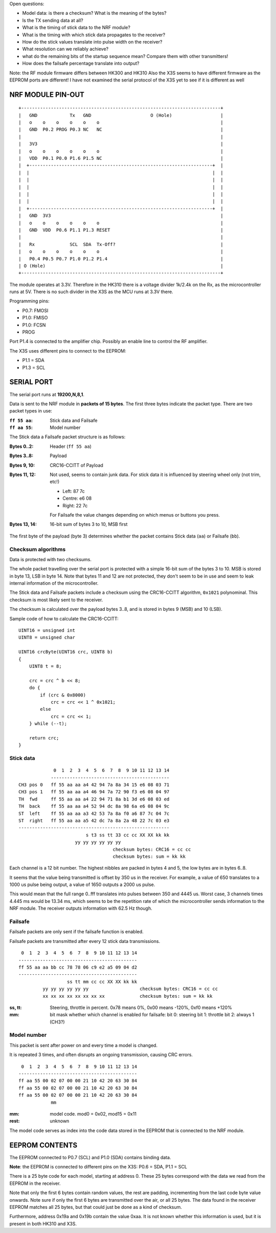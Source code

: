 Open questions:

- Model data: is there a checksum? What is the meaning of the bytes?
- Is the TX sending data at all?
- What is the timing of stick data to the NRF module?
- What is the timing with which stick data propagates to the receiver?
- How do the stick values translate into pulse width on the receiver?
- What resolution can we reliably achieve?
- what do the remaining bits of the startup sequence mean? Compare them with 
  other transmitters!
- How does the failsafe percentage translate into output?

Note: the RF module firmware differs between HK300 and HK310
Also the X3S seems to have different firmware as the EEPROM ports are different!
I have not examined the serial protocol of the X3S yet to see if it is different
as well



NRF MODULE PIN-OUT
===============================================================================

::

  +--------------------------------------------------------------------------+
  |   GND            Tx   GND                      O (Hole)                  |
  |   o    o    o    o    o    o                                             |
  |   GND  P0.2 PROG P0.3 NC   NC                                            |
  |                                                                          |
  |   3V3                                                                    |
  |   o    o    o    o    o    o                                             |
  |   VDD  P0.1 P0.0 P1.6 P1.5 NC                                            |
  |  +--------------------------------------------------------------------+  |
  |  |                                                                    |  |
  |  |                                                                    |  |
  |  |                                                                    |  |
  |  |                                                                    |  |
  |  |                                                                    |  |
  |  +--------------------------------------------------------------------+  |
  |   GND  3V3                                                               |
  |   o    o    o    o    o    o                                             |
  |   GND  VDD  P0.6 P1.1 P1.3 RESET                                         |
  |                                                                          |
  |   Rx             SCL  SDA  Tx-Off?                                       |
  |   o    o    o    o    o    o                                             |
  |   P0.4 P0.5 P0.7 P1.0 P1.2 P1.4                                          |
  | O (Hole)                                                                 |
  +--------------------------------------------------------------------------+

The module operates at 3.3V. Therefore in the HK310 there is a voltage divider
1k/2.4k on the Rx, as the microcontroller runs at 5V. There is no such divider
in the X3S as the MCU runs at 3.3V there.

Programming pins:

- P0.7: FMOSI
- P1.0: FMISO
- P1.0: FCSN
- PROG

Port P1.4 is connected to the amplifier chip. Possibly an enable line to 
control the RF amplifier.

The X3S uses different pins to connect to the EEPROM:

- P1.1 = SDA
- P1.3 = SCL



SERIAL PORT
===============================================================================

The serial port runs at **19200,N,8,1**.

Data is sent to the NRF module in **packets of 15 bytes**. The first three bytes
indicate the packet type. There are two packet types in use:

:``ff 55 aa``: Stick data and Failsafe 
:``ff aa 55``: Model number

The Stick data a Failsafe packet structure is as follows:

:Bytes 0..2:    Header (``ff 55 aa``)
:Bytes 3..8:    Payload
:Bytes 9, 10:   CRC16-CCITT of Payload
:Bytes 11, 12:  Not used, seems to contain junk data. For stick data it is 
                influenced by steering wheel only (not trim, etc!)
                
                - Left:   87 7c
                - Centre: e6 08
                - Right:  22 7c

                For Failsafe the value changes depending on which menus 
                or buttons you press.
:Bytes 13, 14:  16-bit sum of bytes 3 to 10, MSB first

The first byte of the payload (byte 3) determines whether the packet contains
Stick data (``aa``) or Failsafe (``bb``).



Checksum algorithms 
---------------------------------------

Data is protected with two checksums.

The whole packet travelling over the serial port is protected with a
simple 16-bit sum of the bytes 3 to 10. MSB is stored in byte 13, LSB in byte
14. Note that bytes 11 and 12 are not protected, they don't seem to be in
use and seem to leak internal information of the microcontroller.

The Stick data and Failsafe packets include a checksum using the CRC16-CCITT 
algorithm, ``0x1021`` polynominal. This checksum is most likely sent to the 
receiver. 

The checksum is calculated over the payload bytes 3..8, and is stored in
bytes 9 (MSB) and 10 (LSB).

Sample code of how to calculate the CRC16-CCITT::

    UINT16 = unsigned int
    UINT8 = unsigned char

    UINT16 crcByte(UINT16 crc, UINT8 b)
    {
        UINT8 t = 8;

        crc = crc ^ b << 8;
        do {
            if (crc & 0x8000)
                crc = crc << 1 ^ 0x1021;
            else
                crc = crc << 1;
        } while (--t);

        return crc;
    }



Stick data
---------------------------------------

::

                 0  1  2  3  4  5  6  7  8  9 10 11 12 13 14
                -------------------------------------------- 
    CH3 pos 0   ff 55 aa aa a4 42 94 7a 8a 34 15 e6 08 03 71
    CH3 pos 1   ff 55 aa aa a4 46 94 7a 72 90 f3 e6 08 04 97
    TH  fwd     ff 55 aa aa a4 22 94 71 8a b1 3d e6 08 03 ed
    TH  back    ff 55 aa aa a4 52 94 dc 8a 98 6a e6 08 04 9c
    ST  left    ff 55 aa aa a3 42 53 7a 8a f0 a6 87 7c 04 7c
    ST  right   ff 55 aa aa a5 42 dc 7a 8a 2a 48 22 7c 03 e3
    --------------------------------------------------------
                             s t3 ss tt 33 cc cc XX XX kk kk
                         yy yy yy yy yy yy                   
                                       checksum bytes: CRC16 = cc cc
                                       checksum bytes: sum = kk kk

Each channel is a 12 bit number. The highest nibbles are packed in bytes
4 and 5, the low bytes are in bytes 6..8. 

It seems that the value being transmitted is offset by 350 us in the receiver.
For example, a value of 650 translates to a 1000 us pulse being output, a value
of 1650 outputs a 2000 us pulse. 

This would mean that the full range 0..fff translates into pulses between
350 and 4445 us. Worst case, 3 channels times 4.445 ms would be 13.34 ms, which
seems to be the repetition rate of which the microcontroller sends information
to the NRF module. The receiver outputs information with 62.5 Hz though.



Failsafe
---------------------------------------

Failsafe packets are only sent if the failsafe function is enabled. 

Failsafe packets are transmitted after every 12 stick data transmissions.

::

             0  1  2  3  4  5  6  7  8  9 10 11 12 13 14
            -------------------------------------------- 
            ff 55 aa aa bb cc 78 78 06 c9 e2 a5 09 04 d2
            --------------------------------------------
                              ss tt mm cc cc XX XX kk kk
                     yy yy yy yy yy yy                   checksum bytes: CRC16 = cc cc
                     xx xx xx xx xx xx xx xx             checksum bytes: sum = kk kk


:ss, tt:    Steering, throttle in percent. 
            0x78 means 0%, 0x00 means -120%, 0xf0 means +120%

:mm:        bit mask whether which channel is enabled for failsafe:
            bit 0: steering
            bit 1: throttle
            bit 2: always 1 (CH3?)
            


Model number
---------------------------------------

This packet is sent after power on and every time a model is changed.

It is repeated 3 times, and often disrupts an ongoing transmission, causing CRC 
errors.

::

             0  1  2  3  4  5  6  7  8  9 10 11 12 13 14
            -------------------------------------------- 
            ff aa 55 00 02 07 00 00 21 10 42 20 63 30 84 
            ff aa 55 00 02 07 00 00 21 10 42 20 63 30 84 
            ff aa 55 00 02 07 00 00 21 10 42 20 63 30 84 
                        mm


:mm:     model code. mod0 = 0x02, mod15 = 0x11
:rest:   unknown

The model code serves as index into the code data stored in the EEPROM
that is connected to the NRF module.
          



EEPROM CONTENTS
===============================================================================

The EEPROM connected to P0.7 (SCL) and P1.0 (SDA) contains binding data.

**Note**: the EEPROM is connected to different pins on the X3S: P0.6 = SDA, 
P1.1 = SCL

There is a 25 byte code for each model, starting at address 0.
These 25 bytes correspond with the data we read from the EEPROM in the
receiver.

Note that only the first 6 bytes contain random values, the rest are padding, 
incrementing from the last code byte value onwards. Note sure if only the 
first 6 bytes are transmitted over the air, or all 25 bytes.
The data found in the receiver EEPROM matches all 25 bytes, but that could
just be done as a kind of checksum.

Furthermore, address 0x19a and 0x19b contain the value 0xaa. It is not known 
whether this information is used, but it is present in both HK310 and X3S.


